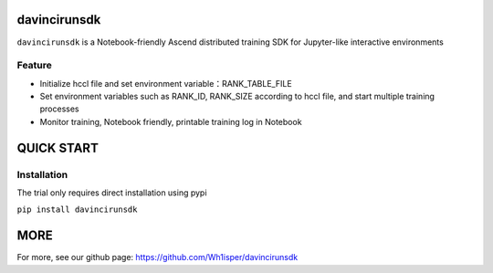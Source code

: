 ========================================
davincirunsdk
========================================
``davincirunsdk`` is a Notebook-friendly Ascend distributed training SDK for Jupyter-like interactive environments

Feature
========================================

- Initialize hccl file and set environment variable：RANK_TABLE_FILE
- Set environment variables such as RANK_ID, RANK_SIZE according to hccl file, and start multiple training processes
- Monitor training, Notebook friendly, printable training log in Notebook


========================================
QUICK START
========================================

Installation
========================================

The trial only requires direct installation using pypi

``pip install davincirunsdk``

========================================
MORE
========================================

For more, see our github page: https://github.com/Wh1isper/davincirunsdk
